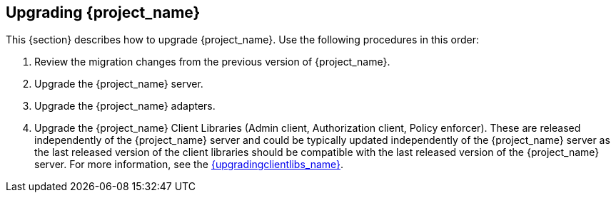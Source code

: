 [[intro]]

== Upgrading {project_name}

This {section} describes how to upgrade {project_name}. Use the following procedures in this order:

. Review the migration changes from the previous version of {project_name}.
. Upgrade the {project_name} server.
. Upgrade the {project_name} adapters.
. Upgrade the {project_name} Client Libraries (Admin client, Authorization client, Policy enforcer). These are released independently of the {project_name} server
and could be typically updated independently of the {project_name} server as the last released version of the client libraries should be compatible with the last released version of
the {project_name} server. For more information, see the link:{upgradingclientlibs_link}[{upgradingclientlibs_name}].
